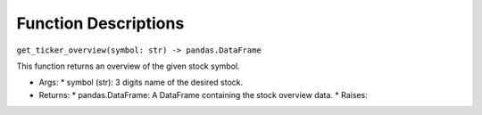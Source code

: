 Function Descriptions
=============

``get_ticker_overview(symbol: str) -> pandas.DataFrame``

This function returns an overview of the given stock symbol.

* Args:
  * symbol (str): 3 digits name of the desired stock.

* Returns:
  * pandas.DataFrame: A DataFrame containing the stock overview data.
  * Raises:

